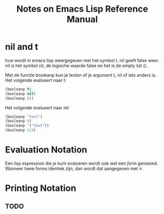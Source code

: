 #+TITLE: Notes on Emacs Lisp Reference Manual

* nil and t
  true wordt in emacs lisp weergegeven met het symbol t. nil geeft
  false weer. nil is het symbol nil, de logische waarde false en het
  is de empty list ().

  Met de functie booleanp kun je testen of je argument t, nil of iets
  anders is. Het volgende evalueert naar t:

  #+begin_src emacs-lisp :tangle yes
    (booleanp t)
    (booleanp nil)
    (booleanp ())
  #+end_src

  Het volgende evalueert naar nil:
  #+begin_src emacs-lisp :tangle yes
    (booleanp "test")
    (booleanp 0)
    (booleanp '("test"))
    (booleanp 123)
  #+end_src
* Evaluation Notation
  Een lisp expression die je kunt evalueren wordt ook wel een /form/
  genoemd. Wanneer twee forms identiek zijn, dan wordt dat aangegeven met \equiv.
* Printing Notation
** TODO
